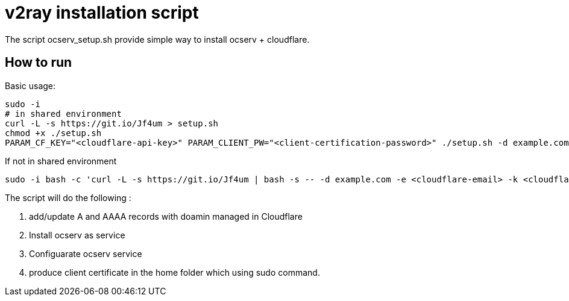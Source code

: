 = v2ray installation script

:toc:
:toc-placement!:

The script ocserv_setup.sh provide simple way to install ocserv + cloudflare.

toc::[]

== How to run
Basic usage:
[source, bash]
----
sudo -i
# in shared environment 
curl -L -s https://git.io/Jf4um > setup.sh
chmod +x ./setup.sh
PARAM_CF_KEY="<cloudflare-api-key>" PARAM_CLIENT_PW="<client-certification-password>" ./setup.sh -d example.com -e <cloudflare-email>
----

If not in shared environment
[source, bash]
----
sudo -i bash -c 'curl -L -s https://git.io/Jf4um | bash -s -- -d example.com -e <cloudflare-email> -k <cloudflare-api-key> -ccp <client-certification-password>'
----

The script will do the following :

. add/update A and AAAA records with doamin managed in Cloudflare
. Install ocserv as service
. Configuarate ocserv service
. produce client certificate in the home folder which using sudo command.
